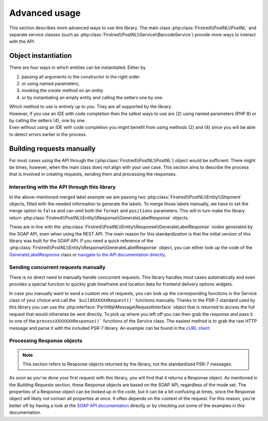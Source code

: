 .. _advanced usage:

==============
Advanced usage
==============

This section describes more advanced ways to use this library. The main class :php:class:`Firstred\\PostNL\\PostNL` and separate service classes (such as :php:class:`Firstred\\PostNL\\Service\\BarcodeService`) provide more ways to interact with the API.

--------------------
Object instantiation
--------------------

There are four ways in which entities can be instantiated. Either by

#. passing all arguments to the constructor in the right order
#. or using named parameters,
#. invoking the `create` method on an entity
#. or by instantiating an empty entity and calling the setters one by one.

| Which method to use is entirely up to you. They are all supported by the library.
| However, if you use an IDE with code completion then the safest ways to use are (2) using named parameters (PHP 8) or by calling the setters (4), one by one.
| Even without using an IDE with code completion you might benefit from using methods (2) and (4) since you will be able to detect errors earlier in the process.

.. tabs::

    .. tab:: 1 - Constructor

        .. code-block:: php

            // Your PostNL credentials
            $customer = new Customer(
                '11223344',
                'DEVC',
                '123456',
                'Sander',
                'test@voorbeeld.nl',
                'Michael',
                new Address(
                    '02',
                    'PostNL',
                    'Siriusdreef',
                    '42',
                    '2132WT',
                    'Hoofddorp',
                    'NL',
                ),
            );

    .. tab:: 2 - Constructor named args

        .. code-block:: php

            // Your PostNL credentials
            $customer = new Customer(
                CustomerNumber: '11223344',
                CustomerCode: 'DEVC',
                CollectionLocation: '123456',
                ContactPerson: 'Sander',
                Email: 'test@voorbeeld.nl',
                Name: 'Michael',
                Address: new Address(
                    AddressType: '02',
                    CompanyName: 'PostNL',
                    Street: 'Siriusdreef',
                    HouseNr: '42',
                    Zipcode: '2132WT',
                    City: 'Hoofddorp',
                    Countrycode: 'NL',
                ),
            );

    .. tab:: 3 - Create

        .. code-block:: php

            $customer = Customer::create([
                'CustomerNumber'     => '11223344',
                'CustomerCode'       => 'DEVC',
                'CollectionLocation' => '123456',
                'ContactPerson'      => 'Sander',
                'Email'              => 'test@voorbeeld.nl',
                'Name'               => 'Michael',
                'Address'            => Address::create([
                    'AddressType' => '02',
                    'CompanyName' => 'PostNL',
                    'Street'      => 'Siriusdreef',
                    'HouseNr'     => '42',
                    'Zipcode'     => '2132WT',
                    'City'        => 'Hoofddorp',
                    'Countrycode' => 'NL',
                ]),
            ]);

    .. tab:: 4 - Setters

        .. code-block:: php

            $customer = (new Customer())
                ->setCustomerNumber('11223344')
                ->setCustomerCode('DEVC')
                ->setCollectionLocation('123456')
                ->setContactPerson('Sander')
                ->setEmail('test@voorbeeld.nl')
                ->setName('Michael')
                ->setAddress((new Address())
                    ->setAddressType('02')
                    ->setCompanyName('PostNL')
                    ->setStreet('Siriusdreef')
                    ->setHouseNr('42')
                    ->setZipcode('2132WT')
                    ->setCity('Hoofddorp')
                    ->setCountrycode('NL')
                );


--------------------------
Building requests manually
--------------------------

For most cases using the API through the (:php:class:`Firstred\\PostNL\\PostNL`) object would be sufficient. There might be times, however, when the main class does not align with your use case. This section aims to describe the process that is involved in creating requests, sending them and processing the responses.

Interacting with the API through this library
=============================================

In the above-mentioned merged label example we are passing two :php:class:`Firstred\\PostNL\\Entity\\Shipment` objects, filled with the needed information to generate the labels.
To merge those labels manually, we have to set the merge option to ``false`` and can omit both the ``format`` and ``positions`` parameters.
This will in turn make the library return :php:class:`Firstred\\PostNL\\Entity\\Response\\GenerateLabelResponse` objects.

These are in line with the :php:class:`Firstred\\PostNL\\Entity\\Response\\GenerateLabelResponse` nodes generated by the SOAP API, even when using the REST API.
The main reason for this standardization is that the initial version of this library was built for the SOAP API. If you need a quick reference of
the :php:class:`Firstred\\PostNL\\Entity\\Response\\GenerateLabelResponse` object, you can either look up the code of the `GenerateLabelResponse <https://github.com/firstred/postnl-api-php/blob/v1.2.x/src/Entity/Response/GenerateLabelResponse.php>`_ class or
`navigate to the API documentation directly <https://developer.postnl.nl/apis/labelling-webservice/documentation#toc-9>`_.

Sending concurrent requests manually
====================================

There is no direct need to manually handle concurrent requests. This library handles most cases automatically
and even provides a special function to quickly grab timeframe and location data for frontend delivery options widgets.

In case you manually want to send a custom mix of requests, you can look up the corresponding functions in the
Service class of your choice and call the ```buildXXXXXXRequest()``` functions manually. Thanks to the PSR-7 standard
used by this library you can use the :php:interface:`Psr\Http\Message\RequestInterface` object that is returned to access the full request that would otherwise
be sent directly. To pick up where you left off you can then grab the response and pass it to one of the ``processXXXXXXXResponse()```
functions of the Service class. The easiest method is to grab the raw HTTP message and parse it with the included PSR-7 library.
An example can be found in the `cURL client <https://github.com/firstred/postnl-api-php/blob/b3837cec23e1b8e806c5ea29d79d0fae82a0e956/src/HttpClient/CurlClient.php#L258>`_.

Processing Response objects
======================

.. note::

    This section refers to Response objects returned by the library, not the standardized PSR-7 messages.

As soon as you've done your first request with this library, you will find that it returns a Response object.
As mentioned in the `Building Requests` section, these Response objects are based on the SOAP API, regardless of the mode set.
The properties of a Response object can be looked up in the code, but it can be a bit confusing at times, since the
Response object will likely not contain all properties at once. It often depends on the context of the request. For this reason,
you're better off by having a look at the `SOAP API documentation <https://developer.postnl.nl>`_ directly or by checking out some of
the examples in this documentation.

